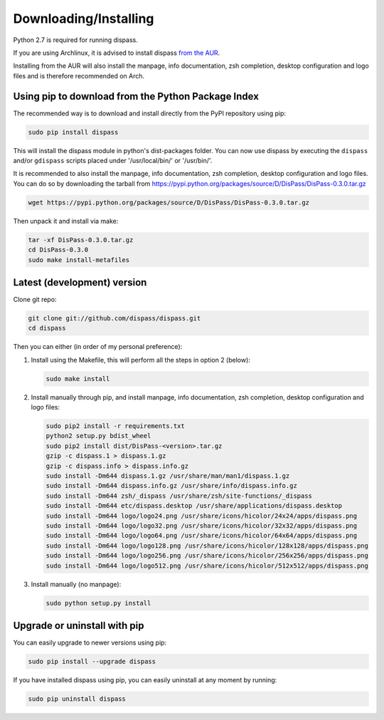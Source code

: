 Downloading/Installing
**********************

Python 2.7 is required for running dispass.

If you are using Archlinux, it is advised to install dispass
`from the AUR <https://aur.archlinux.org/packages.php?K=dispass>`_.

Installing from the AUR will also install the manpage, info
documentation, zsh completion, desktop configuration and logo files and
is therefore recommended on Arch.


Using pip to download from the Python Package Index
===================================================

The recommended way is to download and install directly from the PyPI
repository using pip:

.. code:: console

   sudo pip install dispass

This will install the dispass module in python's dist-packages folder.
You can now use dispass by executing the ``dispass`` and/or ``gdispass``
scripts placed under '/usr/local/bin/' or '/usr/bin/'.

It is recommended to also install the manpage, info
documentation, zsh completion, desktop configuration and
logo files. You can do so by downloading the tarball from
https://pypi.python.org/packages/source/D/DisPass/DisPass-0.3.0.tar.gz

.. code:: console

   wget https://pypi.python.org/packages/source/D/DisPass/DisPass-0.3.0.tar.gz

Then unpack it and install via make:

.. code:: console

   tar -xf DisPass-0.3.0.tar.gz
   cd DisPass-0.3.0
   sudo make install-metafiles


Latest (development) version
============================

Clone git repo:

.. code:: console

   git clone git://github.com/dispass/dispass.git
   cd dispass

Then you can either (in order of my personal preference):

1. Install using the Makefile, this will perform all the steps in
   option 2 (below):

   .. code:: console

      sudo make install

2. Install manually through pip, and install manpage, info
   documentation, zsh completion, desktop configuration and logo files:

   .. code:: console

      sudo pip2 install -r requirements.txt
      python2 setup.py bdist_wheel
      sudo pip2 install dist/DisPass-<version>.tar.gz
      gzip -c dispass.1 > dispass.1.gz
      gzip -c dispass.info > dispass.info.gz
      sudo install -Dm644 dispass.1.gz /usr/share/man/man1/dispass.1.gz
      sudo install -Dm644 dispass.info.gz /usr/share/info/dispass.info.gz
      sudo install -Dm644 zsh/_dispass /usr/share/zsh/site-functions/_dispass
      sudo install -Dm644 etc/dispass.desktop /usr/share/applications/dispass.desktop
      sudo install -Dm644 logo/logo24.png /usr/share/icons/hicolor/24x24/apps/dispass.png
      sudo install -Dm644 logo/logo32.png /usr/share/icons/hicolor/32x32/apps/dispass.png
      sudo install -Dm644 logo/logo64.png /usr/share/icons/hicolor/64x64/apps/dispass.png
      sudo install -Dm644 logo/logo128.png /usr/share/icons/hicolor/128x128/apps/dispass.png
      sudo install -Dm644 logo/logo256.png /usr/share/icons/hicolor/256x256/apps/dispass.png
      sudo install -Dm644 logo/logo512.png /usr/share/icons/hicolor/512x512/apps/dispass.png


3. Install manually (no manpage):

   .. code:: console

      sudo python setup.py install


Upgrade or uninstall with pip
==============================================================================

You can easily upgrade to newer versions using pip:

.. code:: console

   sudo pip install --upgrade dispass

If you have installed dispass using pip, you can easily uninstall at
any moment by running:

.. code:: console

   sudo pip uninstall dispass
